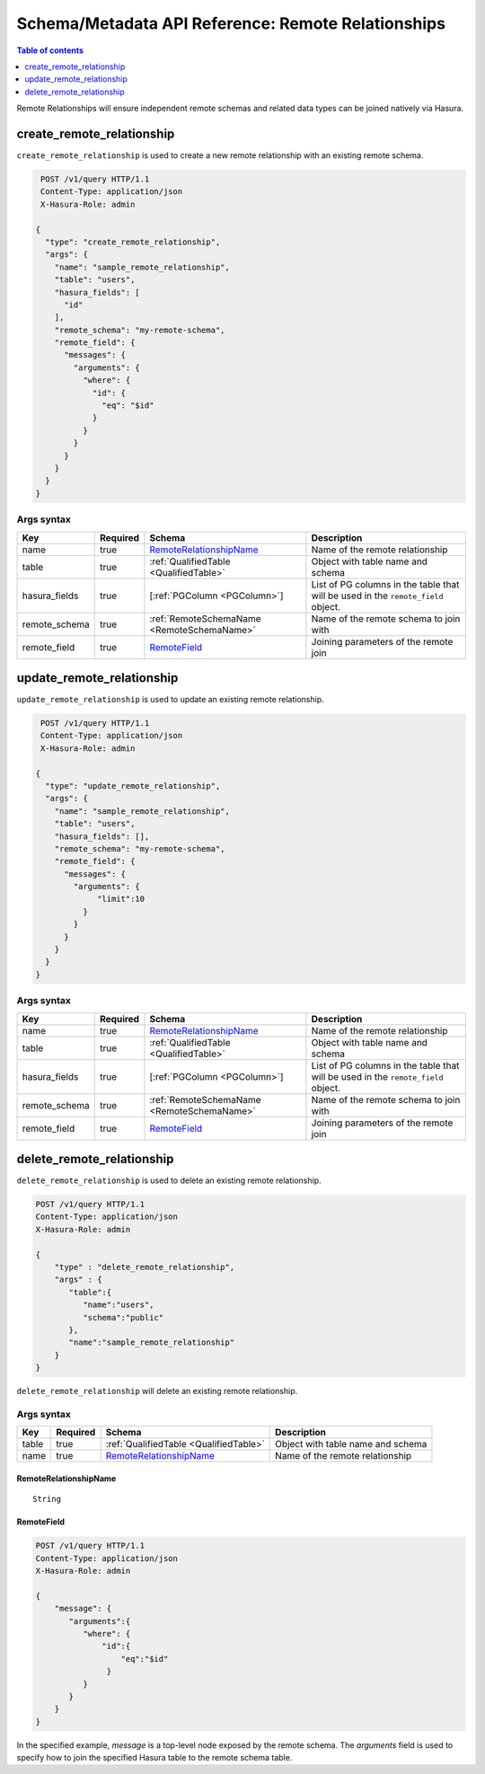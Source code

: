 .. meta::
   :description: Manage remote relationships with the Hasura schema/metadata API
   :keywords: hasura, docs, schema/metadata API, API reference, remote joins, remote relationships

Schema/Metadata API Reference: Remote Relationships
===================================================

.. contents:: Table of contents
  :backlinks: none
  :depth: 1
  :local:

Remote Relationships will ensure independent remote schemas and related data types can be joined natively via Hasura.

.. _create_remote_relationship:

create_remote_relationship
--------------------------

``create_remote_relationship`` is used to create a new remote relationship with an existing remote schema.

.. code-block:: http

   POST /v1/query HTTP/1.1
   Content-Type: application/json
   X-Hasura-Role: admin

  {
    "type": "create_remote_relationship",
    "args": {
      "name": "sample_remote_relationship",
      "table": "users",
      "hasura_fields": [
        "id"
      ],
      "remote_schema": "my-remote-schema",
      "remote_field": {
        "messages": {
          "arguments": {
            "where": {
              "id": {
                "eq": "$id"
              }
            }
          }
        }
      }
    }
  }


.. _create_remote_relationship_syntax:

Args syntax
^^^^^^^^^^^

.. list-table::
   :header-rows: 1

   * - Key
     - Required
     - Schema
     - Description
   * - name
     - true
     - RemoteRelationshipName_
     - Name of the remote relationship
   * - table
     - true
     - :ref:`QualifiedTable <QualifiedTable>`
     - Object with table name and schema
   * - hasura_fields
     - true
     - [:ref:`PGColumn <PGColumn>`]
     - List of PG columns in the table that will be used in the ``remote_field`` object.
   * - remote_schema
     - true
     - :ref:`RemoteSchemaName <RemoteSchemaName>`
     - Name of the remote schema to join with
   * - remote_field
     - true
     - RemoteField_
     - Joining parameters of the remote join

.. _update_remote_relationship:

update_remote_relationship
--------------------------

``update_remote_relationship`` is used to update an existing remote relationship.

.. code-block:: http

   POST /v1/query HTTP/1.1
   Content-Type: application/json
   X-Hasura-Role: admin

  {
    "type": "update_remote_relationship",
    "args": {
      "name": "sample_remote_relationship",
      "table": "users",
      "hasura_fields": [],
      "remote_schema": "my-remote-schema",
      "remote_field": {
        "messages": {
          "arguments": {
               "limit":10
            }
          }
        }
      }
    }
  }

.. _update_remote_relationship_syntax:

Args syntax
^^^^^^^^^^^

.. list-table::
   :header-rows: 1

   * - Key
     - Required
     - Schema
     - Description
   * - name
     - true
     - RemoteRelationshipName_
     - Name of the remote relationship
   * - table
     - true
     - :ref:`QualifiedTable <QualifiedTable>`
     - Object with table name and schema
   * - hasura_fields
     - true
     - [:ref:`PGColumn <PGColumn>`]
     - List of PG columns in the table that will be used in the ``remote_field`` object.
   * - remote_schema
     - true
     - :ref:`RemoteSchemaName <RemoteSchemaName>`
     - Name of the remote schema to join with
   * - remote_field
     - true
     - RemoteField_
     - Joining parameters of the remote join

.. _delete_remote_relationship:

delete_remote_relationship
--------------------------

``delete_remote_relationship`` is used to delete an existing remote relationship.

.. code-block:: http

   POST /v1/query HTTP/1.1
   Content-Type: application/json
   X-Hasura-Role: admin

   {
       "type" : "delete_remote_relationship",
       "args" : {
          "table":{
             "name":"users",
             "schema":"public"
          },
          "name":"sample_remote_relationship"
       }
   }

.. _delete_remote_relationship_syntax:

``delete_remote_relationship`` will delete an existing remote relationship.

Args syntax
^^^^^^^^^^^

.. list-table::
   :header-rows: 1

   * - Key
     - Required
     - Schema
     - Description
   * - table
     - true
     - :ref:`QualifiedTable <QualifiedTable>`
     - Object with table name and schema
   * - name
     - true
     - RemoteRelationshipName_
     - Name of the remote relationship

.. _RemoteRelationshipName:

RemoteRelationshipName
&&&&&&&&&&&&&&&&&&&&&&

.. parsed-literal::

  String


RemoteField
&&&&&&&&&&&

.. code-block:: http

   POST /v1/query HTTP/1.1
   Content-Type: application/json
   X-Hasura-Role: admin

   {
       "message": {
          "arguments":{
             "where": {
                 "id":{
                     "eq":"$id"
                  }
             }
          }
       }
   }

In the specified example, `message` is a top-level node exposed by the remote schema.
The `arguments` field is used to specify how to join the specified Hasura table to the remote schema table.
